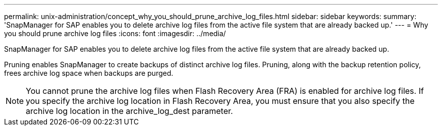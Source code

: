 ---
permalink: unix-administration/concept_why_you_should_prune_archive_log_files.html
sidebar: sidebar
keywords: 
summary: 'SnapManager for SAP enables you to delete archive log files from the active file system that are already backed up.'
---
= Why you should prune archive log files
:icons: font
:imagesdir: ../media/

[.lead]
SnapManager for SAP enables you to delete archive log files from the active file system that are already backed up.

Pruning enables SnapManager to create backups of distinct archive log files. Pruning, along with the backup retention policy, frees archive log space when backups are purged.

NOTE: You cannot prune the archive log files when Flash Recovery Area (FRA) is enabled for archive log files. If you specify the archive log location in Flash Recovery Area, you must ensure that you also specify the archive log location in the archive_log_dest parameter.
